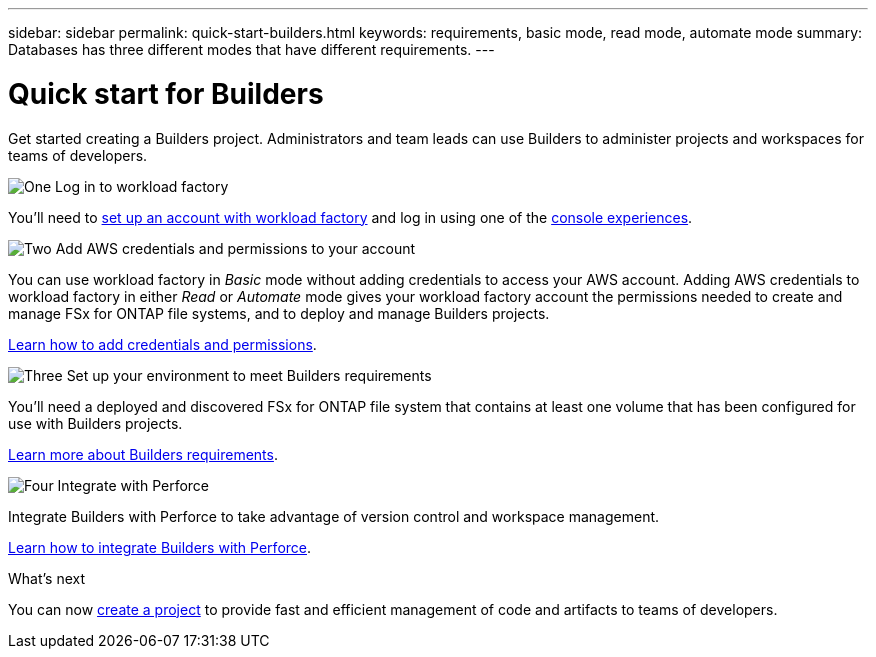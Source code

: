 ---
sidebar: sidebar
permalink: quick-start-builders.html  
keywords: requirements, basic mode, read mode, automate mode 
summary: Databases has three different modes that have different requirements. 
---

= Quick start for Builders
:icons: font
:imagesdir: ./media/

[.lead]
Get started creating a Builders project. Administrators and team leads can use Builders to administer projects and workspaces for teams of developers.

.image:https://raw.githubusercontent.com/NetAppDocs/common/main/media/number-1.png[One] Log in to workload factory

[role="quick-margin-para"]
You'll need to https://docs.netapp.com/us-en/workload-setup-admin/sign-up-saas.html[set up an account with workload factory^] and log in using one of the https://docs.netapp.com/us-en/workload-setup-admin/console-experiences.html[console experiences^].

.image:https://raw.githubusercontent.com/NetAppDocs/common/main/media/number-2.png[Two] Add AWS credentials and permissions to your account

[role="quick-margin-para"]
You can use workload factory in _Basic_ mode without adding credentials to access your AWS account. Adding AWS credentials to workload factory in either _Read_ or _Automate_ mode gives your workload factory account the permissions needed to create and manage FSx for ONTAP file systems, and to deploy and manage Builders projects.

[role="quick-margin-para"]
https://docs.netapp.com/us-en/workload-setup-admin/add-credentials.html[Learn how to add credentials and permissions^].

.image:https://raw.githubusercontent.com/NetAppDocs/common/main/media/number-3.png[Three] Set up your environment to meet Builders requirements

[role="quick-margin-para"]
You'll need a deployed and discovered FSx for ONTAP file system that contains at least one volume that has been configured for use with Builders projects.

link:requirements-builders.html[Learn more about Builders requirements^].

.image:https://raw.githubusercontent.com/NetAppDocs/common/main/media/number-4.png[Four] Integrate with Perforce

[role="quick-margin-para"]
Integrate Builders with Perforce to take advantage of version control and workspace management.

link:integrate-perforce.html[Learn how to integrate Builders with Perforce^].


.What's next

You can now link:create-project.html[create a project] to provide fast and efficient management of code and artifacts to teams of developers.